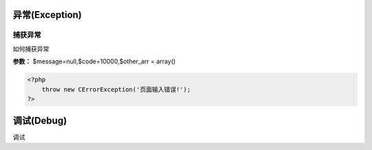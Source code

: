 ####################################################################################################
**异常(Exception)**
####################################################################################################

******************************************************************************************
**捕获异常**
******************************************************************************************

如何捕获异常

**参数：** $message=null,$code=10000,$other_arr = array()

.. code-block:: php

    <?php
        throw new CErrorException('页面输入错误!');
    ?>

####################################################################################################
**调试(Debug)**
####################################################################################################

调试
